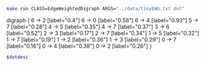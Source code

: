 
#+NAME: tiny_ewd
#+BEGIN_SRC sh :results output drawer
make run CLASS=EdgeWeightedDigraph ARGS="../data/tinyEWG.txt dot"
#+END_SRC

#+RESULTS: tiny_ewd
:RESULTS:
digraph {
6 -> 2 [label="0.4"]
6 -> 0 [label="0.58"]
6 -> 4 [label="0.93"]
5 -> 7 [label="0.28"]
4 -> 5 [label="0.35"]
4 -> 7 [label="0.37"]
3 -> 6 [label="0.52"]
2 -> 3 [label="0.17"]
2 -> 7 [label="0.34"]
1 -> 5 [label="0.32"]
1 -> 7 [label="0.19"]
1 -> 2 [label="0.36"]
1 -> 3 [label="0.29"]
0 -> 7 [label="0.16"]
0 -> 4 [label="0.38"]
0 -> 2 [label="0.26"]
}

:END:

#+BEGIN_SRC dot :file tinyEWD.png :var dotdesc=tiny_ewd
$dotdesc
#+END_SRC

#+RESULTS:
[[file:tinyEWD.png]]
